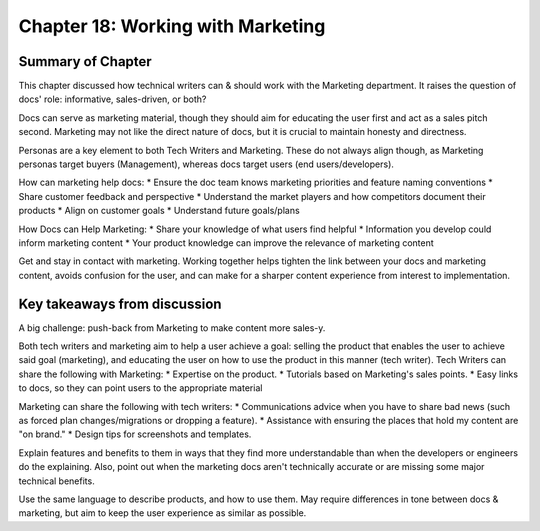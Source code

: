 ===================================
Chapter 18: Working with Marketing
===================================

Summary of Chapter
------------------
This chapter discussed how technical writers can & should work with the Marketing department. It raises the question of docs' role: informative, sales-driven, or both?

Docs can serve as marketing material, though they should aim for educating the user first and act as a sales pitch second. Marketing may not like the direct nature of docs, but it is crucial to maintain honesty and directness.

Personas are a key element to both Tech Writers and Marketing. These do not always align though, as Marketing personas target buyers (Management), whereas docs target users (end users/developers).

How can marketing help docs:
* Ensure the doc team knows marketing priorities and feature naming conventions
* Share customer feedback and perspective
* Understand the market players and how competitors document their products
* Align on customer goals
* Understand future goals/plans

How Docs can Help Marketing:
* Share your knowledge of what users find helpful
* Information you develop could inform marketing content
* Your product knowledge can improve the relevance of marketing content

Get and stay in contact with marketing. Working together helps tighten the link between your docs and marketing content, avoids confusion for the user, and can make for a sharper content experience from interest to implementation.

Key takeaways from discussion
-----------------------------
A big challenge: push-back from Marketing to make content more sales-y.

Both tech writers and marketing aim to help a user achieve a goal: selling the product that enables the user to achieve said goal (marketing), and educating the user on how to use the product in this manner (tech writer).
Tech Writers can share the following with Marketing:
* Expertise on the product.
* Tutorials based on Marketing's sales points.
* Easy links to docs, so they can point users to the appropriate material

Marketing can share the following with tech writers:
* Communications advice when you have to share bad news (such as forced plan changes/migrations or dropping a feature).
* Assistance with ensuring the places that hold my content are "on brand."
* Design tips for screenshots and templates.

Explain features and benefits to them in ways that they find more understandable than when the developers or engineers do the explaining. 
Also, point out when the marketing docs aren't technically accurate or are missing some major technical benefits.

Use the same language to describe products, and how to use them. May require differences in tone between docs & marketing, but aim to keep the user experience as similar as possible.
